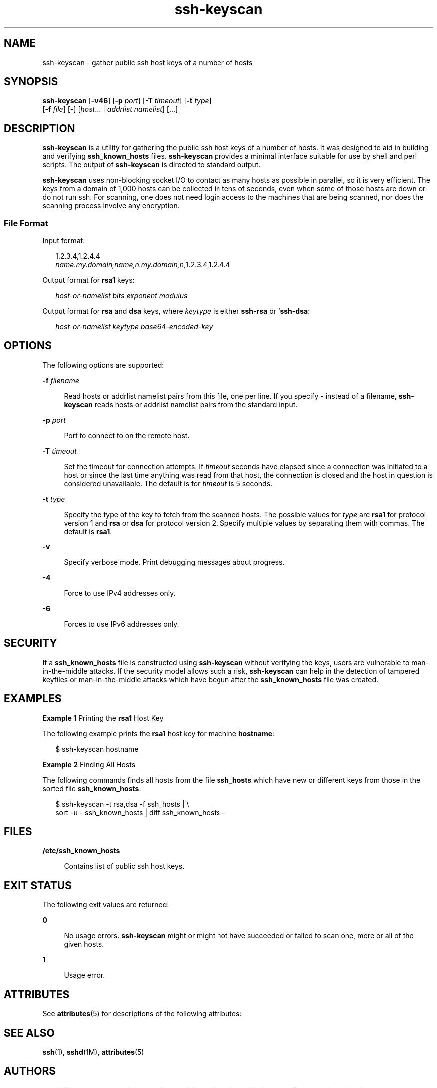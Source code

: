 '\" te
.\" Copyright (c) 2004, 2012, Oracle and/or its affiliates. All rights reserved.
.TH ssh-keyscan 1 "20 Jun 2012" "SunOS 5.11" "User Commands"
.SH NAME
ssh-keyscan \- gather public ssh host keys of a number of hosts
.SH SYNOPSIS
.LP
.nf
\fBssh-keyscan\fR [\fB-v46\fR] [\fB-p\fR \fIport\fR] [\fB-T\fR \fItimeout\fR] [\fB-t\fR \fItype\fR] 
     [\fB-f\fR \fIfile\fR] [\fB-\fR] [\fIhost\fR... | \fIaddrlist\fR \fInamelist\fR] [...]
.fi

.SH DESCRIPTION
.sp
.LP
\fBssh-keyscan\fR is a utility for gathering the public ssh host keys of a number of hosts. It was designed to aid in building and verifying \fBssh_known_hosts\fR files. \fBssh-keyscan\fR provides a minimal interface suitable for use by shell and perl scripts. The output of \fBssh-keyscan\fR is directed to standard output.
.sp
.LP
\fBssh-keyscan\fR uses non-blocking socket I/O to contact as many hosts as possible in parallel, so it is very efficient. The keys from a domain of 1,000 hosts can be collected in tens of seconds, even when some of those hosts are down or do not run ssh. For scanning, one does not need login access to the machines that are being scanned, nor does the scanning process involve any encryption.
.SS "File Format"
.sp
.LP
Input format:
.sp
.in +2
.nf
1.2.3.4,1.2.4.4
\fIname.my.domain,name,n.my.domain,n,\fR1.2.3.4,1.2.4.4
.fi
.in -2
.sp

.sp
.LP
Output format for \fBrsa1\fR keys: 
.sp
.in +2
.nf
\fIhost-or-namelist bits exponent modulus\fR
.fi
.in -2
.sp

.sp
.LP
Output format for \fBrsa\fR and \fBdsa\fR keys, where \fIkeytype\fR is either \fBssh-rsa\fR or `\fBssh-dsa\fR: 
.sp
.in +2
.nf
\fIhost-or-namelist keytype base64-encoded-key\fR
.fi
.in -2
.sp

.SH OPTIONS
.sp
.LP
The following options are supported: 
.sp
.ne 2
.mk
.na
\fB\fB-f\fR \fIfilename\fR\fR
.ad
.sp .6
.RS 4n
Read hosts or addrlist namelist pairs from this file, one per line. If you specify - instead of a filename, \fBssh-keyscan\fR reads hosts or addrlist namelist pairs from the standard input.
.RE

.sp
.ne 2
.mk
.na
\fB\fB-p\fR \fIport\fR\fR
.ad
.sp .6
.RS 4n
Port to connect to on the remote host.
.RE

.sp
.ne 2
.mk
.na
\fB\fB-T\fR \fItimeout\fR\fR
.ad
.sp .6
.RS 4n
Set the timeout for connection attempts. If \fItimeout\fR seconds have elapsed since a connection was initiated to a host or since the last time anything was read from that host, the connection is closed and the host in question is considered unavailable. The default is for \fItimeout\fR is 5 seconds.
.RE

.sp
.ne 2
.mk
.na
\fB\fB-t\fR \fItype\fR\fR
.ad
.sp .6
.RS 4n
Specify the type of the key to fetch from the scanned hosts. The possible values for \fItype\fR are \fBrsa1\fR for protocol version 1 and \fBrsa\fR or \fBdsa\fR for protocol version 2. Specify multiple values by separating them with commas. The default is \fBrsa1\fR.
.RE

.sp
.ne 2
.mk
.na
\fB\fB-v\fR\fR
.ad
.sp .6
.RS 4n
Specify verbose mode. Print debugging messages about progress.
.RE

.sp
.ne 2
.mk
.na
\fB\fB-4\fR\fR
.ad
.sp .6
.RS 4n
Force to use IPv4 addresses only.
.RE

.sp
.ne 2
.mk
.na
\fB\fB-6\fR\fR
.ad
.sp .6
.RS 4n
Forces to use IPv6 addresses only.
.RE

.SH SECURITY
.sp
.LP
If a \fBssh_known_hosts\fR file is constructed using \fBssh-keyscan\fR without verifying the keys, users are vulnerable to man-in-the-middle attacks. If the security model allows such a risk, \fBssh-keyscan\fR can help in the detection of tampered keyfiles or man-in-the-middle attacks which have begun after the \fBssh_known_hosts\fR file was created.
.SH EXAMPLES
.LP
\fBExample 1 \fRPrinting the \fBrsa1\fR Host Key
.sp
.LP
The following example prints the \fBrsa1\fR host key for machine \fBhostname\fR:

.sp
.in +2
.nf
$ ssh-keyscan hostname
.fi
.in -2
.sp

.LP
\fBExample 2 \fRFinding All Hosts
.sp
.LP
The following commands finds all hosts from the file \fBssh_hosts\fR which have new or different keys from those in the sorted file \fBssh_known_hosts\fR:

.sp
.in +2
.nf
$ ssh-keyscan -t rsa,dsa -f ssh_hosts | \e
     sort -u - ssh_known_hosts | diff ssh_known_hosts -
.fi
.in -2
.sp

.SH FILES
.sp
.ne 2
.mk
.na
\fB\fB/etc/ssh_known_hosts\fR\fR
.ad
.sp .6
.RS 4n
Contains list of public ssh host keys.
.RE

.SH EXIT STATUS
.sp
.LP
The following exit values are returned:
.sp
.ne 2
.mk
.na
\fB\fB0\fR\fR
.ad
.sp .6
.RS 4n
No usage errors. \fBssh-keyscan\fR might or might not have succeeded or failed to scan one, more or all of the given hosts. 
.RE

.sp
.ne 2
.mk
.na
\fB\fB1\fR\fR
.ad
.sp .6
.RS 4n
Usage error.
.RE

.SH ATTRIBUTES
.sp
.LP
See \fBattributes\fR(5) for descriptions of the following attributes:
.sp

.sp
.TS
tab() box;
cw(2.75i) |cw(2.75i) 
lw(2.75i) |lw(2.75i) 
.
ATTRIBUTE TYPEATTRIBUTE VALUE
_
Availabilitynetwork/ssh
_
Interface StabilityCommitted
.TE

.SH SEE ALSO
.sp
.LP
\fBssh\fR(1), \fBsshd\fR(1M), \fBattributes\fR(5)
.SH AUTHORS
.sp
.LP
David Mazieres wrote the initial version, and Wayne Davison added support for protocol version 2. 
.SH BUGS
.sp
.LP
\fBssh\(emkeyscan\fR generates the following messages on the consoles of all machines it scans if the server is older than version 2.9:
.sp
.in +2
.nf
Connection closed by remote host
.fi
.in -2
.sp

.sp
.LP
This is because \fBssh-keyscan\fR opens a connection to the \fBssh\fR port, reads the public key, and drops the connection as soon as it gets the key. 
